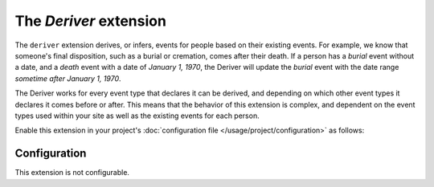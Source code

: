 The *Deriver* extension
=====================
The ``deriver`` extension derives, or infers, events for people based on their existing events. For example, we know that someone's
final disposition, such as a burial or cremation, comes after their death. If a person has a *burial* event without a
date, and a *death* event with a date of *January 1, 1970*, the Deriver will update the *burial* event with the date
range *sometime after January 1, 1970*.

The Deriver works for every event type that declares it can be derived, and depending on which other event
types it declares it comes before or after. This means that the behavior of this extension is complex, and dependent on
the event types used within your site as well as the existing events for each person.

Enable this extension in your project's :doc:`configuration file </usage/project/configuration>` as follows:

.. tab-set::

   .. tab-item:: YAML

      .. code-block:: yaml

          extensions:
            deriver: {}

   .. tab-item:: JSON

      .. code-block:: json

          {
            "extensions": {
              "deriver": {}
            }
          }

Configuration
-------------
This extension is not configurable.
